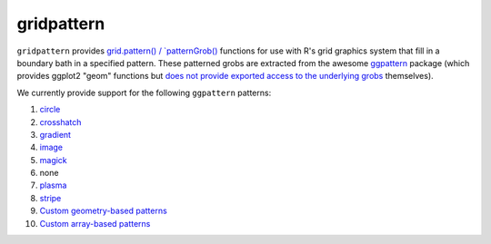 gridpattern
===========

.. image:: https://travis-ci.org/trevorld/gridpattern.png?branch=main
    :target: https://travis-ci.org/trevorld/gridpattern
    :alt: Build Status

.. image:: https://ci.appveyor.com/api/projects/status/github/trevorld/gridpattern?branch=main&svg=true 
    :target: https://ci.appveyor.com/project/trevorld/gridpattern
    :alt: AppVeyor Build Status

.. image:: https://img.shields.io/codecov/c/github/trevorld/gridpattern.svg
    :target: https://codecov.io/github/trevorld/gridpattern?branch=main
    :alt: Coverage Status

.. image:: https://www.repostatus.org/badges/latest/wip.svg
   :alt: Project Status: WIP – Initial development is in progress, but there has not yet been a stable, usable release suitable for the public.
   :target: https://www.repostatus.org/#wip

``gridpattern`` provides `grid.pattern() / `patternGrob() <http://trevorldavis.com/R/gridpattern/dev/reference/grid.pattern.html>`_ functions for use with R's grid graphics system that fill in a boundary bath in a specified pattern.  These patterned grobs are extracted from the awesome `ggpattern <https://github.com/coolbutuseless/ggpattern>`_ package (which provides ggplot2 "geom" functions but `does not provide exported access to the underlying grobs <https://github.com/coolbutuseless/ggpattern/issues/11>`_ themselves).

We currently provide support for the following ``ggpattern`` patterns:

#. `circle <https://coolbutuseless.github.io/package/ggpattern/articles/pattern-circle.html>`_
#. `crosshatch <https://coolbutuseless.github.io/package/ggpattern/articles/pattern-crosshatch.html>`_
#. `gradient <https://coolbutuseless.github.io/package/ggpattern/articles/pattern-gradient.html>`_
#. `image <https://coolbutuseless.github.io/package/ggpattern/articles/pattern-image.html>`_
#. `magick <https://coolbutuseless.github.io/package/ggpattern/articles/pattern-magick.html>`_
#. none
#. `plasma <https://coolbutuseless.github.io/package/ggpattern/articles/pattern-plasma.html>`_
#. `stripe <https://coolbutuseless.github.io/package/ggpattern/articles/pattern-stripe.html>`_
#. `Custom geometry-based patterns <https://coolbutuseless.github.io/package/ggpattern/articles/developing-patterns-2.html>`_
#. `Custom array-based patterns <https://coolbutuseless.github.io/package/ggpattern/articles/developing-patterns-3.html>`_
